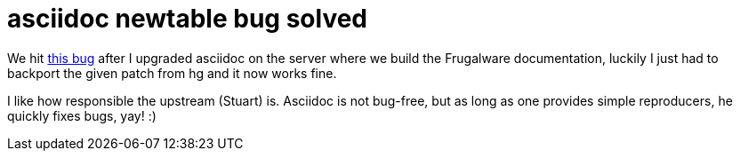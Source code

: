 = asciidoc newtable bug solved

:slug: asciidoc-newtable-bug-solved
:category: hacking
:tags: en
:date: 2009-04-07T12:39:07Z
++++
<p>We hit <a href="http://groups.google.com/group/asciidoc/browse_thread/thread/fd27add515597c06?pli=1">this bug</a> after I upgraded asciidoc on the server where we build the Frugalware documentation, luckily I just had to backport the given patch from hg and it now works fine.</p><p>I like how responsible the upstream (Stuart) is. Asciidoc is not bug-free, but as long as one provides simple reproducers, he quickly fixes bugs, yay! :)</p>
++++
